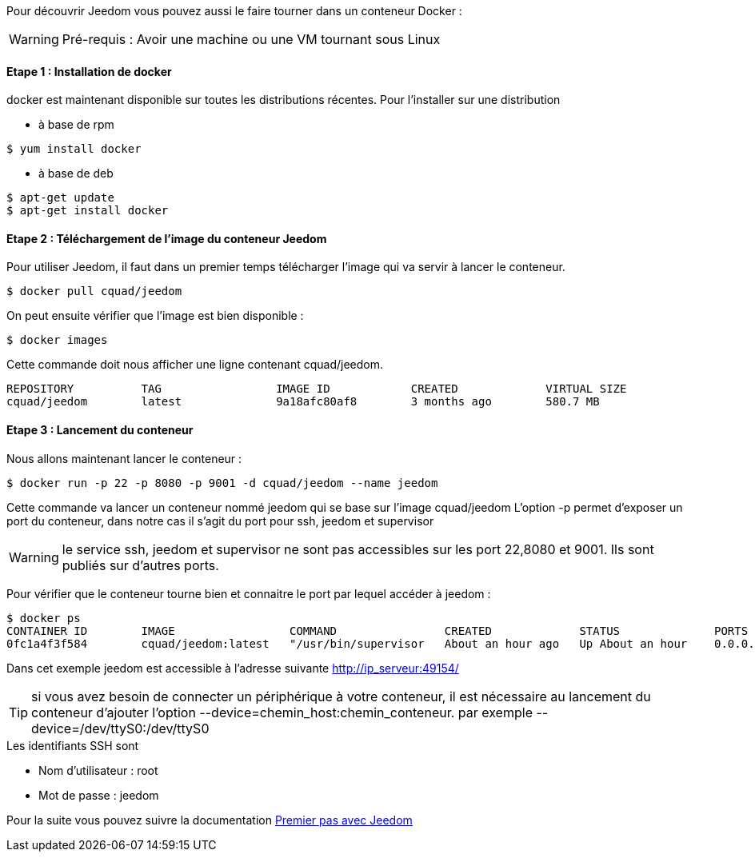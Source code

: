 Pour découvrir Jeedom vous pouvez aussi le faire tourner dans un conteneur Docker :

WARNING: Pré-requis : Avoir une machine ou une VM tournant sous Linux

==== Etape 1 : Installation de docker

docker est maintenant disponible sur toutes les distributions récentes. Pour l'installer sur une distribution

* à base de rpm 
----
$ yum install docker
----

* à base de deb
----
$ apt-get update
$ apt-get install docker
----

==== Etape 2 : Téléchargement de l'image du conteneur Jeedom

Pour utiliser Jeedom, il faut dans un premier temps télécharger l'image qui va servir à lancer le conteneur.

----
$ docker pull cquad/jeedom
----

On peut ensuite vérifier que l'image est bien disponible :

---- 
$ docker images
----

Cette commande doit nous afficher une ligne contenant cquad/jeedom.
----
REPOSITORY          TAG                 IMAGE ID            CREATED             VIRTUAL SIZE
cquad/jeedom        latest              9a18afc80af8        3 months ago        580.7 MB
----

==== Etape 3 : Lancement du conteneur

Nous allons maintenant lancer le conteneur :

----
$ docker run -p 22 -p 8080 -p 9001 -d cquad/jeedom --name jeedom
----
Cette commande va lancer un conteneur nommé jeedom qui se base sur l'image cquad/jeedom
L'option -p permet d'exposer un port du conteneur, dans notre cas il s'agit du port pour ssh, jeedom et supervisor

WARNING: le service ssh, jeedom et supervisor ne sont pas accessibles sur les port 22,8080 et 9001. Ils sont publiés sur d'autres ports.

Pour vérifier que le conteneur tourne bien et connaitre le port par lequel accéder à jeedom :

----
$ docker ps
CONTAINER ID        IMAGE                 COMMAND                CREATED             STATUS              PORTS                                                                     NAMES
0fc1a4f3f584        cquad/jeedom:latest   "/usr/bin/supervisor   About an hour ago   Up About an hour    0.0.0.0:49153->22/tcp, 0.0.0.0:49154->8080/tcp, 0.0.0.0:49155->9001/tcp   jeedom
----

Dans cet exemple jeedom est accessible à l'adresse suivante http://ip_serveur:49154/

TIP: si vous avez besoin de connecter un périphérique à votre conteneur, il est nécessaire au lancement du conteneur d'ajouter l'option --device=chemin_host:chemin_conteneur. par exemple --device=/dev/ttyS0:/dev/ttyS0


.Les identifiants SSH sont
--
- Nom d'utilisateur : root
- Mot de passe : jeedom
--


Pour la suite vous pouvez suivre la documentation link:http://doc.jeedom.fr/fr_FR/doc-premiers-pas-Jeedom.html[Premier pas avec Jeedom]
